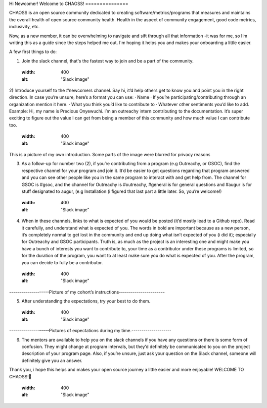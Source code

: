 Hi Newcomer!
Welcome to CHAOSS!
===============

CHAOSS is an open source community dedicated to creating software/metrics/programs that measures and maintains the overall health of open source community health. Health in the aspect of community engagement, good code metrics, inclusivity, etc.
 
Now, as a new member, it can be overwhelming to navigate and sift through all that information -it was for me, so I’m writing this as a guide since the steps helped me out. I'm hoping it helps you and makes your onboarding a little easier.

A few first things to do:

1)      Join the slack channel, that's the fastest way to join and be a part of the community.
    .. image:: images/slack.jpg
    :width: 400
    :alt: "Slack image"

2)      Introduce yourself to the #newcomers channel. Say hi, it’d help others get to know you and point you in the right direction. In case you’re unsure, here’s a format you can use:
·         Name
·         If you’re participating/contributing through an organization mention it here.
·         What you think you’d like to contribute to
·         Whatever other sentiments you’d like to add.
Example: Hi, my name is Precious Onyewuchi. I’m an outreachy intern contributing to the documentation. It’s super exciting to figure out the value I can get from being a member of this community and how much value I can contribute too.

    .. image:: images/chaoss_slack_workspace.png
    :width: 400
    :alt: "Slack image"

This is a picture of my own introduction. Some parts of the image were blurred for privacy reasons

3)      As a follow-up for number two (2), if you’re contributing from a program (e.g Outreachy, or GSOC), find the respective channel for your program and join it. It’d be easier to get questions regarding that program answered and you can see other people like you in the same program to interact with and get help from. The channel for GSOC is #gsoc, and the channel for Outreachy is #outreachy, #general is for general questions and #augur is for stuff designated to augur, (e.g Installation (i figured that last part a little later. So, you’re welcome!)
    .. image:: images/channels.png
    :width: 400
    :alt: "Slack image"

4)      When in these channels, links to what is expected of you would be posted (it’d mostly lead to a Github repo). Read it carefully, and understand what is expected of you. The words in bold are important because as a new person, it’s completely normal to get lost in the community and end up doing what isn’t expected of you (i did it); especially for Outreachy and GSOC participants. Truth is, as much as the project is an interesting one and might make you have a bunch of interests you want to contribute to, your time as a contributor under these programs is limited, so for the duration of the program, you want to at least make sure you do what is expected of you. After the program, you can decide to fully be a contributor. 
    .. image:: images/project_description.PNG
    :width: 400
    :alt: "Slack image"
--------------------Picture of my cohort’s instructions-----------------------

5)      After understanding the expectations, try your best to do them.
    .. image:: images/contribution.png
    :width: 400
    :alt: "Slack image"
--------------------Pictures of expectations during my time.--------------------

6)      The mentors are available to help you on the slack channels if you have any questions or there is some form of confusion. They might change at program intervals, but they’d definitely be communicated to you on the project description of your program page. Also, if you’re unsure, just ask your question on the Slack channel, someone will definitely give you an answer.

Thank you, i hope this helps and makes your open source journey a little easier and more enjoyable!
WELCOME TO CHAOSS!🎉

    .. image:: images/chaoss.png
    :width: 400
    :alt: "Slack image"